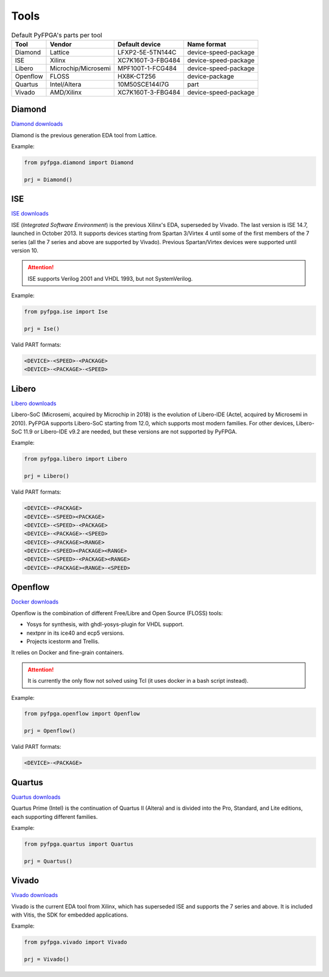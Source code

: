 Tools
=====

.. list-table:: Default PyFPGA's parts per tool
   :header-rows: 1

   * - Tool
     - Vendor
     - Default device
     - Name format
   * - Diamond
     - Lattice
     - LFXP2-5E-5TN144C
     - device-speed-package
   * - ISE
     - Xilinx
     - XC7K160T-3-FBG484
     - device-speed-package
   * - Libero
     - Microchip/Microsemi
     - MPF100T-1-FCG484
     - device-speed-package
   * - Openflow
     - FLOSS
     - HX8K-CT256
     - device-package
   * - Quartus
     - Intel/Altera
     - 10M50SCE144I7G
     - part
   * - Vivado
     - AMD/Xilinx
     - XC7K160T-3-FBG484
     - device-speed-package

Diamond
-------

`Diamond downloads <https://www.latticesemi.com/latticediamond>`_

Diamond is the previous generation EDA tool from Lattice.

Example:

.. code::

   from pyfpga.diamond import Diamond

   prj = Diamond()

ISE
---

`ISE downloads <https://www.xilinx.com/support/download/index.html/content/xilinx/en/downloadNav/vivado-design-tools/archive-ise.html>`_

ISE (*Integrated Software Environment*) is the previous Xilinx's EDA, superseded by Vivado.
The last version is ISE 14.7, launched in October 2013.
It supports devices starting from Spartan 3/Virtex 4 until some of the first members of the 7 series (all the 7 series and above are supported by Vivado).
Previous Spartan/Virtex devices were supported until version 10.

.. attention::

   ISE supports Verilog 2001 and VHDL 1993, but not SystemVerilog.

Example:

.. code::

   from pyfpga.ise import Ise

   prj = Ise()

Valid PART formats:

.. code::

   <DEVICE>-<SPEED>-<PACKAGE>
   <DEVICE>-<PACKAGE>-<SPEED>

Libero
------

`Libero downloads <https://www.microchip.com/en-us/products/fpgas-and-plds/fpga-and-soc-design-tools/fpga/libero-software-later-versions>`_

Libero-SoC (Microsemi, acquired by Microchip in 2018) is the evolution of Libero-IDE (Actel, acquired by Microsemi in 2010).
PyFPGA supports Libero-SoC starting from 12.0, which supports most modern families.
For other devices, Libero-SoC 11.9 or Libero-IDE v9.2 are needed, but these versions are not supported by PyFPGA.

Example:

.. code::

   from pyfpga.libero import Libero

   prj = Libero()

Valid PART formats:

.. code::

   <DEVICE>-<PACKAGE>
   <DEVICE>-<SPEED><PACKAGE>
   <DEVICE>-<SPEED>-<PACKAGE>
   <DEVICE>-<PACKAGE>-<SPEED>
   <DEVICE>-<PACKAGE><RANGE>
   <DEVICE>-<SPEED><PACKAGE><RANGE>
   <DEVICE>-<SPEED>-<PACKAGE><RANGE>
   <DEVICE>-<PACKAGE><RANGE>-<SPEED>

Openflow
--------

`Docker downloads <https://docs.docker.com/engine/install/>`_

Openflow is the combination of different Free/Libre and Open Source (FLOSS) tools:

.. image:: images/openflow.svg
   :width: 70%
   :align: center

* Yosys for synthesis, with ghdl-yosys-plugin for VHDL support.
* nextpnr in its ice40 and ecp5 versions.
* Projects icestorm and Trellis.

It relies on Docker and fine-grain containers.

.. attention::

   It is currently the only flow not solved using Tcl (it uses docker in a bash script instead).

Example:

.. code::

   from pyfpga.openflow import Openflow

   prj = Openflow()

Valid PART formats:

.. code::

   <DEVICE>-<PACKAGE>

Quartus
-------

`Quartus downloads <https://www.intel.com/content/www/us/en/products/details/fpga/development-tools/quartus-prime/resource.html>`_

Quartus Prime (Intel) is the continuation of Quartus II (Altera) and is divided into the Pro, Standard, and Lite editions, each supporting different families.

Example:

.. code::

   from pyfpga.quartus import Quartus

   prj = Quartus()

Vivado
------

`Vivado downloads <https://www.xilinx.com/support/download.html>`_

Vivado is the current EDA tool from Xilinx, which has superseded ISE and supports the 7 series and above.
It is included with Vitis, the SDK for embedded applications.

Example:

.. code::

   from pyfpga.vivado import Vivado

   prj = Vivado()

